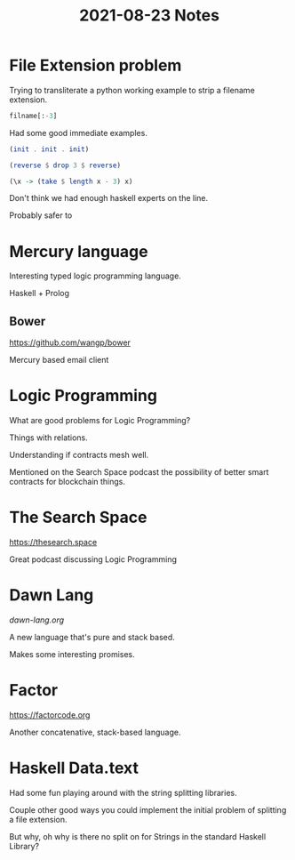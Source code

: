 #+TITLE: 2021-08-23 Notes

* File Extension problem

Trying to transliterate a python working example to strip a filename extension.

#+begin_src python
filname[:-3]
#+end_src

Had some good immediate examples.

#+begin_src haskell
(init . init . init)
#+end_src

#+begin_src haskell
(reverse $ drop 3 $ reverse)
#+end_src

#+begin_src haskell
(\x -> (take $ length x - 3) x)
#+end_src

Don't think we had enough haskell experts on the line.

Probably safer to

* Mercury language

Interesting typed logic programming language.

Haskell + Prolog

** Bower

https://github.com/wangp/bower

Mercury based email client

* Logic Programming

What are good problems for Logic Programming?

Things with relations.

Understanding if contracts mesh well.

Mentioned on the Search Space podcast the possibility of better smart contracts for blockchain things.

* The Search Space

[[https://thesearch.space]]

Great podcast discussing Logic Programming

* Dawn Lang

[[dawn-lang.org]]

A new language that's pure and stack based.

Makes some interesting promises.

* Factor

https://factorcode.org

Another concatenative, stack-based language.

* Haskell Data.text

Had some fun playing around with the string splitting libraries.

Couple other good ways you could implement the initial problem of splitting a file extension.

But why, oh why is there no split on for Strings in the standard Haskell Library?
